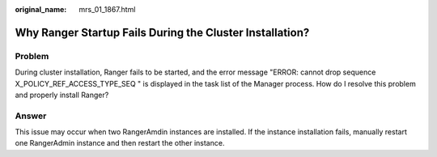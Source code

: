 :original_name: mrs_01_1867.html

.. _mrs_01_1867:

Why Ranger Startup Fails During the Cluster Installation?
=========================================================

Problem
-------

During cluster installation, Ranger fails to be started, and the error message "ERROR: cannot drop sequence X_POLICY_REF_ACCESS_TYPE_SEQ " is displayed in the task list of the Manager process. How do I resolve this problem and properly install Ranger?

Answer
------

This issue may occur when two RangerAmdin instances are installed. If the instance installation fails, manually restart one RangerAdmin instance and then restart the other instance.
